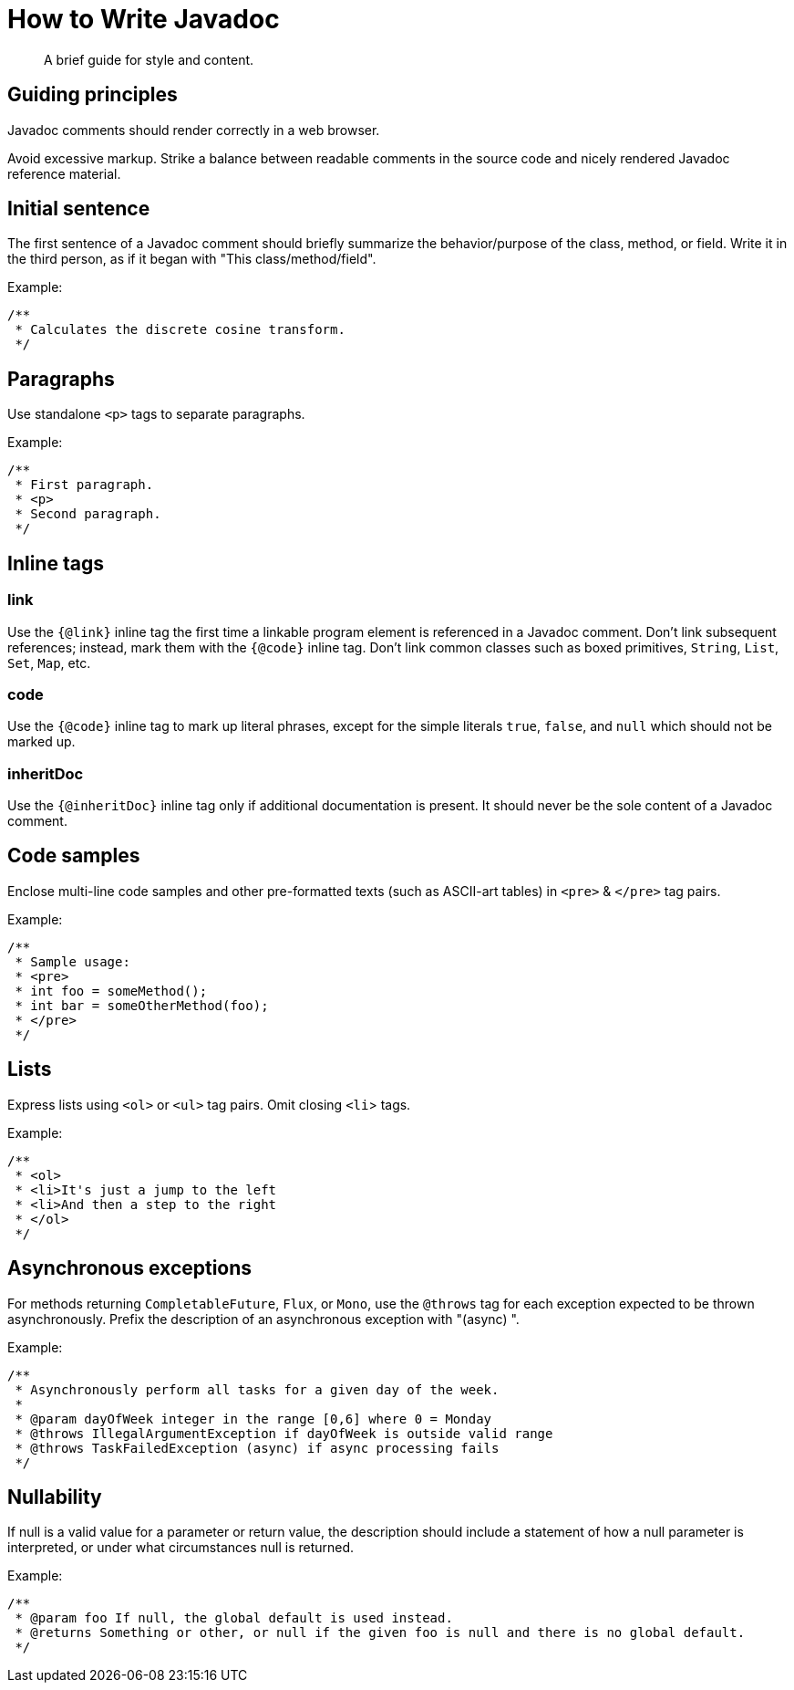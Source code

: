 = How to Write Javadoc

[abstract]
A brief guide for style and content.

== Guiding principles

Javadoc comments should render correctly in a web browser.

Avoid excessive markup.
Strike a balance between readable comments in the source code and nicely rendered Javadoc reference material.


== Initial sentence

The first sentence of a Javadoc comment should briefly summarize the behavior/purpose of the class, method, or field.
Write it in the third person, as if it began with "This class/method/field".

.Example:
```java
/**
 * Calculates the discrete cosine transform.
 */
```

== Paragraphs

Use standalone `<p>` tags to separate paragraphs.

.Example:
```java
/**
 * First paragraph.
 * <p>
 * Second paragraph.
 */
```

== Inline tags

=== link

Use the `{@link}` inline tag the first time a linkable program element is referenced in a Javadoc comment.
Don't link subsequent references; instead, mark them with the `{@code}` inline tag.
Don't link common classes such as boxed primitives, `String`, `List`, `Set`, `Map`, etc.


=== code

Use the `{@code}` inline tag to mark up literal phrases, except for the simple literals `true`, `false`, and `null` which should not be marked up.


=== inheritDoc

Use the `{@inheritDoc}` inline tag only if additional documentation is present.
It should never be the sole content of a Javadoc comment.


== Code samples

Enclose multi-line code samples and other pre-formatted texts (such as ASCII-art tables) in `<pre>` & `</pre>` tag pairs.

.Example:
```java
/**
 * Sample usage:
 * <pre>
 * int foo = someMethod();
 * int bar = someOtherMethod(foo);
 * </pre>
 */
```

== Lists

Express lists using `<ol>` or `<ul>` tag pairs.
Omit closing `<li`> tags.

.Example:
```java
/**
 * <ol>
 * <li>It's just a jump to the left
 * <li>And then a step to the right
 * </ol>
 */
```

== Asynchronous exceptions

For methods returning `CompletableFuture`, `Flux`, or `Mono`, use the `@throws` tag for each exception expected to be thrown asynchronously.
Prefix the description of an asynchronous exception with "(async) ".

.Example:
```java
/**
 * Asynchronously perform all tasks for a given day of the week.
 *
 * @param dayOfWeek integer in the range [0,6] where 0 = Monday
 * @throws IllegalArgumentException if dayOfWeek is outside valid range
 * @throws TaskFailedException (async) if async processing fails
 */
```

== Nullability

If null is a valid value for a parameter or return value, the description should include a statement of how a null parameter is interpreted, or under what circumstances null is returned.

.Example:
```java
/**
 * @param foo If null, the global default is used instead.
 * @returns Something or other, or null if the given foo is null and there is no global default.
 */
```
